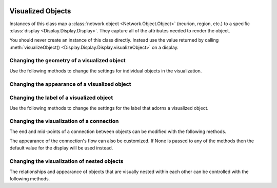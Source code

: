 .. image:: ../../../../Artwork/Neuroptikon.png
   :width: 64
   :height: 64
   :align: left

Visualized Objects
==================

.. class:: Display.Visible.Visible

Instances of this class map a :class:`network object <Network.Object.Object>` (neurion, region, etc.) to a specific :class:`display <Display.Display.Display>`.  They capture all of the attributes needed to render the object.

You should never create an instance of this class directly.  Instead use the value returned by calling :meth:`visualizeObject() <Display.Display.Display.visualizeObject>` on a display.

.. _geometry:

Changing the geometry of a visualized object
--------------------------------------------

Use the following methods to change the settings for individual objects in the visualization.

.. automethod:: Display.Visible.Visible.setPosition
.. automethod:: Display.Visible.Visible.offsetPosition
.. automethod:: Display.Visible.Visible.position
.. automethod:: Display.Visible.Visible.worldPosition
.. automethod:: Display.Visible.Visible.setPositionIsFixed
.. automethod:: Display.Visible.Visible.positionIsFixed
.. automethod:: Display.Visible.Visible.setSize
.. automethod:: Display.Visible.Visible.size
.. automethod:: Display.Visible.Visible.worldSize
.. automethod:: Display.Visible.Visible.setSizeIsFixed
.. automethod:: Display.Visible.Visible.sizeIsFixed
.. automethod:: Display.Visible.Visible.setSizeIsAbsolute
.. automethod:: Display.Visible.Visible.sizeIsAbsolute

.. _appearance:

Changing the appearance of a visualized object
----------------------------------------------

.. automethod:: Display.Visible.Visible.setColor
.. automethod:: Display.Visible.Visible.color
.. automethod:: Display.Visible.Visible.setOpacity
.. automethod:: Display.Visible.Visible.opacity
.. automethod:: Display.Visible.Visible.setShape
.. automethod:: Display.Visible.Visible.shape
.. automethod:: Display.Visible.Visible.setTexture
.. automethod:: Display.Visible.Visible.texture
.. automethod:: Display.Visible.Visible.setTextureScale
.. automethod:: Display.Visible.Visible.textureScale
.. automethod:: Display.Visible.Visible.setWeight
.. automethod:: Display.Visible.Visible.weight

.. _label:

Changing the label of a visualized object
-----------------------------------------

Use the following methods to change the settings for the label that adorns a visualized object.

.. automethod:: Display.Visible.Visible.setLabel
.. automethod:: Display.Visible.Visible.label
.. automethod:: Display.Visible.Visible.setLabelColor
.. automethod:: Display.Visible.Visible.labelColor
.. automethod:: Display.Visible.Visible.setLabelPosition
.. automethod:: Display.Visible.Visible.labelPosition

.. _connection:

Changing the visualization of a connection
------------------------------------------

The end and mid-points of a connection between objects can be modified with the following methods.

.. automethod:: Display.Visible.Visible.setPathEndPoints
.. automethod:: Display.Visible.Visible.pathEndPoints
.. automethod:: Display.Visible.Visible.setPathMidPoints
.. automethod:: Display.Visible.Visible.pathMidPoints
.. automethod:: Display.Visible.Visible.isPath

The appearance of the connection's flow can also be customized.  If None is passed to any of the methods then the default value for the display will be used instead.

.. automethod:: Display.Visible.Visible.setFlowFrom
.. automethod:: Display.Visible.Visible.flowFrom
.. automethod:: Display.Visible.Visible.setFlowFromColor
.. automethod:: Display.Visible.Visible.flowFromColor
.. automethod:: Display.Visible.Visible.setFlowFromSpacing
.. automethod:: Display.Visible.Visible.flowFromSpacing
.. automethod:: Display.Visible.Visible.setFlowFromSpeed
.. automethod:: Display.Visible.Visible.flowFromSpeed
.. automethod:: Display.Visible.Visible.setFlowFromSpread
.. automethod:: Display.Visible.Visible.flowFromSpread
.. automethod:: Display.Visible.Visible.setFlowTo
.. automethod:: Display.Visible.Visible.flowTo
.. automethod:: Display.Visible.Visible.setFlowToColor
.. automethod:: Display.Visible.Visible.flowToColor
.. automethod:: Display.Visible.Visible.setFlowToSpacing
.. automethod:: Display.Visible.Visible.flowToSpacing
.. automethod:: Display.Visible.Visible.setFlowToSpeed
.. automethod:: Display.Visible.Visible.flowToSpeed
.. automethod:: Display.Visible.Visible.setFlowToSpread
.. automethod:: Display.Visible.Visible.flowToSpread

.. _hierarchy:

Changing the visualization of nested objects
--------------------------------------------

The relationships and appearance of objects that are visually nested within each other can be controlled with the following methods.

.. automethod:: Display.Visible.Visible.addChildVisible
.. automethod:: Display.Visible.Visible.removeChildVisible
.. automethod:: Display.Visible.Visible.allChildren
.. automethod:: Display.Visible.Visible.ancestors
.. automethod:: Display.Visible.Visible.rootVisible
.. automethod:: Display.Visible.Visible.setArrangedAxis
.. automethod:: Display.Visible.Visible.setArrangedSpacing
.. automethod:: Display.Visible.Visible.setArrangedWeight
